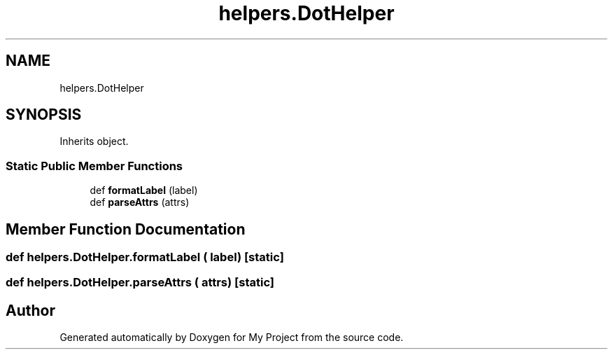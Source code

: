 .TH "helpers.DotHelper" 3 "Sun Jul 12 2020" "My Project" \" -*- nroff -*-
.ad l
.nh
.SH NAME
helpers.DotHelper
.SH SYNOPSIS
.br
.PP
.PP
Inherits object\&.
.SS "Static Public Member Functions"

.in +1c
.ti -1c
.RI "def \fBformatLabel\fP (label)"
.br
.ti -1c
.RI "def \fBparseAttrs\fP (attrs)"
.br
.in -1c
.SH "Member Function Documentation"
.PP 
.SS "def helpers\&.DotHelper\&.formatLabel ( label)\fC [static]\fP"

.SS "def helpers\&.DotHelper\&.parseAttrs ( attrs)\fC [static]\fP"


.SH "Author"
.PP 
Generated automatically by Doxygen for My Project from the source code\&.
